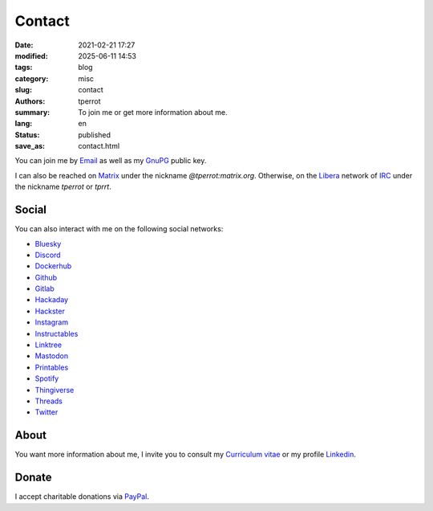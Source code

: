 =======
Contact
=======

:date: 2021-02-21 17:27
:modified: 2025-06-11 14:53
:tags: blog
:category: misc
:slug: contact
:authors: tperrot
:summary: To join me or get more information about me.
:lang: en
:status: published
:save_as: contact.html

You can join me by `Email`_ as well as my `GnuPG`_ public key.

I can also be reached on `Matrix`_ under the nickname *@tperrot:matrix.org*.
Otherwise, on the `Libera`_ network of `IRC`_ under the nickname *tperrot* or
*tprrt*.

Social
======

You can also interact with me on the following social networks:

* `Bluesky`_
* `Discord`_
* `Dockerhub`_
* `Github`_
* `Gitlab`_
* `Hackaday`_
* `Hackster`_
* `Instagram`_
* `Instructables`_
* `Linktree`_
* `Mastodon`_
* `Printables`_
* `Spotify`_
* `Thingiverse`_
* `Threads`_
* `Twitter`_

About
=====

You want more information about me, I invite you to consult my
`Curriculum vitae`_ or my profile `Linkedin`_.

Donate
======

I accept charitable donations via `PayPal`_.

.. _Curriculum vitae: https://github.com/tprrt/curriculum/raw/gh-pages/resume.pdf
.. _Bluesky: https://bsky.app/profile/tprrt.bsky.social
.. _Discord: https://discordapp.com/users/tprrt
.. _Dockerhub: https://hub.docker.com/u/tprrt
.. _Email: mailto:thomas.perrot@tupi.fr
.. _Github: https://github.com/tprrt
.. _Gitlab: https://gitlab.com/tprrt
.. _GnuPG: https://keys.openpgp.org/vks/v1/by-fingerprint/088FDE87B7F1F018B520666B53A3D309F9177FB2
.. _Hackaday: https://hackaday.io/pages/412114
.. _Hackster: https://www.hackster.io/tprrt
.. _Instagram: https://www.instagram.com/thomas.prrt
.. _Instructables: https://www.instructables.com/member/tprrt
.. _IRC: https://fr.wikipedia.org/wiki/Internet_Relay_Chat
.. _Libera: https://libera.chat
.. _Linkedin: https://www.linkedin.com/in/tprrt
.. _Linktree: https://linktr.ee/tprrt
.. _Matrix: https://matrix.org
.. _Mastodon: https://mastodon.social/@tprrt
.. _PayPal: https://paypal.me/tprrt
.. _Printables: https://www.printables.com/social/394648-tprrt/about
.. _Spotify: https://open.spotify.com/user/214b7jk6zrtpen27r7qomqydy
.. _Threads: https://www.threads.net/@thomas.prrt
.. _Thingiverse: https://www.thingiverse.com/tprrt
.. _Twitter: https://twitter.com/tprrt31
